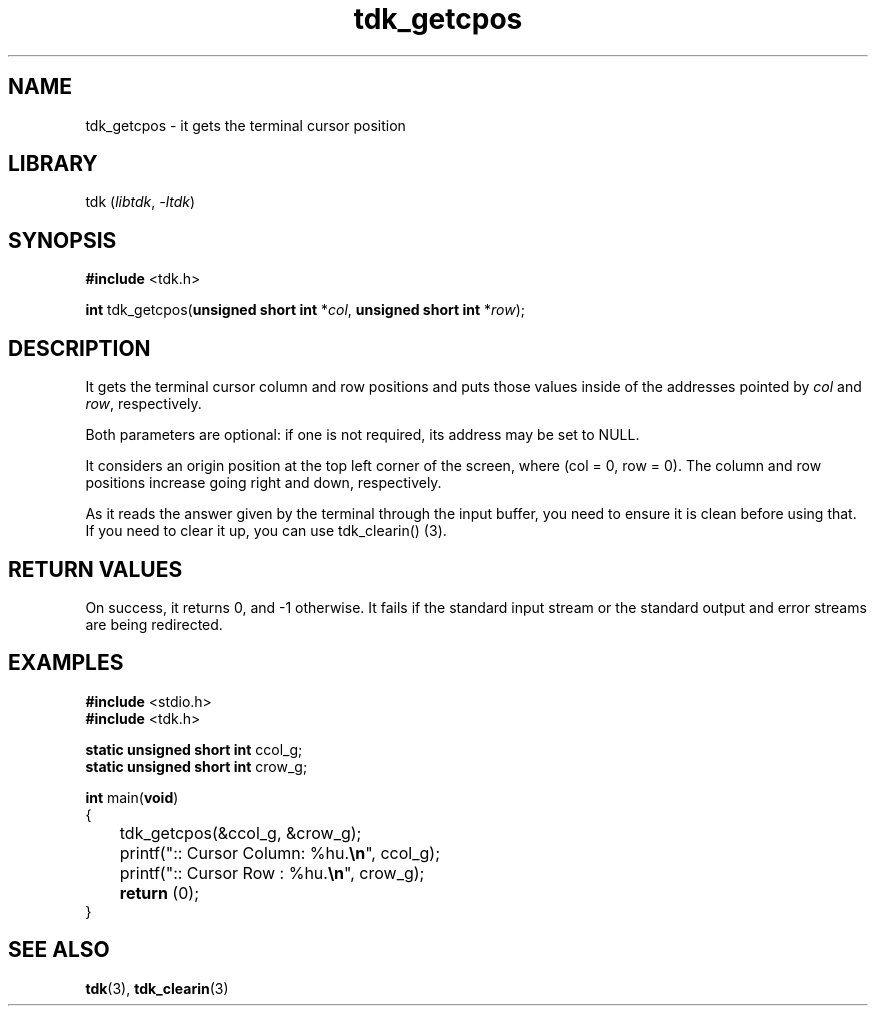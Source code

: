 .TH tdk_getcpos 3 ${VERSION}

.SH NAME

.PP
tdk_getcpos - it gets the terminal cursor position

.SH LIBRARY

.PP
tdk (\fIlibtdk\fR, \fI-ltdk\fR)

.SH SYNOPSIS

.nf
\fB#include\fR <tdk.h>

\fBint\fR tdk_getcpos(\fBunsigned short int\fR *\fIcol\fR, \fBunsigned short int\fR *\fIrow\fR);
.fi

.SH DESCRIPTION

.PP
It gets the terminal cursor column and row positions and puts those values inside of the addresses pointed by \fIcol\fR and \fIrow\fR, respectively.

.PP
Both parameters are optional: if one is not required, its address may be set to NULL.

.PP
It considers an origin position at the top left corner of the screen, where (col = 0, row = 0). The column and row positions increase going right and down, respectively.

.PP
As it reads the answer given by the terminal through the input buffer, you need to ensure it is clean before using that. If you need to clear it up, you can use tdk_clearin() (3).

.SH RETURN VALUES

.PP
On success, it returns 0, and -1 otherwise. It fails if the standard input stream or the standard output and error streams are being redirected.

.SH EXAMPLES

.nf
\fB#include\fR <stdio.h>
\fB#include\fR <tdk.h>

\fBstatic unsigned short int\fR ccol_g;
\fBstatic unsigned short int\fR crow_g;

\fBint\fR main(\fBvoid\fR)
{
	tdk_getcpos(&ccol_g, &crow_g);
	printf(":: Cursor Column: %hu.\fB\\n\fR", ccol_g);
	printf(":: Cursor Row   : %hu.\fB\\n\fR", crow_g);
	\fBreturn\fR (0);
}
.fi

.SH SEE ALSO

.BR tdk (3),
.BR tdk_clearin (3)

